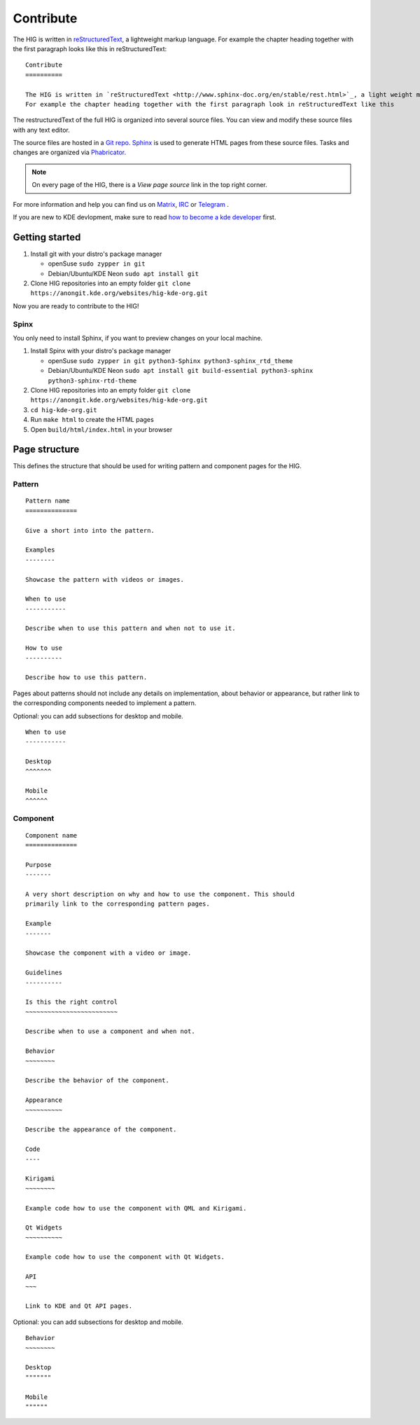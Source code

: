 Contribute
==========

The HIG is written in `reStructuredText <http://www.sphinx-doc.org/en/stable/rest.html>`_, a lightweight markup language.
For example the chapter heading together with the first paragraph looks like this in reStructuredText::

   Contribute
   ==========

   The HIG is written in `reStructuredText <http://www.sphinx-doc.org/en/stable/rest.html>`_, a light weight markup language.
   For example the chapter heading together with the first paragraph look in reStructuredText like this

The restructuredText of the full HIG is organized into several source files. You can view and modify these source files with any text editor.

The source files are hosted in a `Git repo <https://cgit.kde.org/websites/hig-kde-org.git/>`_. `Sphinx <http://www.sphinx-doc.org>`_ is used to generate HTML pages from these source files. Tasks and changes are organized via `Phabricator <https://phabricator.kde.org/project/board/264/>`_.

.. note:: On every page of the HIG, there is a *View page source* link in the top right corner.

For more information and help you can find us on 
`Matrix <https://matrix.to/#/#kde_vdg:matrix.org>`_, 
`IRC <irc://chat.freenode.net/kde-vdg>`_ or 
`Telegram <https://telegram.me/vdgmainroom>`_
.

If you are new to KDE devlopment, make sure to read `how to become a kde developer <https://community.kde.org/Get_Involved/development>`_ first.

Getting started
---------------
#. Install git with your distro's package manager

   * openSuse ``sudo zypper in git``
   * Debian/Ubuntu/KDE Neon ``sudo apt install git``

#. Clone HIG repositories into an empty folder
   ``git clone https://anongit.kde.org/websites/hig-kde-org.git``

Now you are ready to contribute to the HIG!

Spinx
^^^^^
You only need to install Sphinx, if you want to preview changes on your local machine.

#. Install Spinx with your distro's package manager

   * openSuse ``sudo zypper in git python3-Sphinx python3-sphinx_rtd_theme``
   * Debian/Ubuntu/KDE Neon ``sudo apt install git build-essential python3-sphinx python3-sphinx-rtd-theme``

#. Clone HIG repositories into an empty folder
   ``git clone https://anongit.kde.org/websites/hig-kde-org.git``
#. ``cd hig-kde-org.git``
#. Run ``make html`` to create the HTML pages
#. Open ``build/html/index.html`` in your browser

Page structure
--------------

This defines the structure that should be used for writing pattern and 
component pages for the HIG.

Pattern
^^^^^^^

::
    
    Pattern name
    ==============
    
    Give a short into into the pattern.
    
    Examples
    --------
    
    Showcase the pattern with videos or images.
    
    When to use
    -----------
    
    Describe when to use this pattern and when not to use it.
    
    How to use
    ----------
    
    Describe how to use this pattern.
    
Pages about patterns should not include any details on implementation, about 
behavior or appearance, but rather link to the corresponding components needed 
to implement a pattern.

Optional: you can add subsections for desktop and mobile.

::

    When to use
    -----------
    
    Desktop
    ^^^^^^^
    
    Mobile
    ^^^^^^

Component
^^^^^^^^^

::

    Component name
    ==============

    Purpose
    -------
    
    A very short description on why and how to use the component. This should 
    primarily link to the corresponding pattern pages.
    
    Example
    -------
    
    Showcase the component with a video or image.
    
    Guidelines
    ----------

    Is this the right control
    ~~~~~~~~~~~~~~~~~~~~~~~~~
    
    Describe when to use a component and when not.
    
    Behavior
    ~~~~~~~~
    
    Describe the behavior of the component.
    
    Appearance
    ~~~~~~~~~~

    Describe the appearance of the component.
    
    Code
    ----
    
    Kirigami
    ~~~~~~~~
    
    Example code how to use the component with QML and Kirigami.
    
    Qt Widgets
    ~~~~~~~~~~
    
    Example code how to use the component with Qt Widgets.
    
    API
    ~~~
    
    Link to KDE and Qt API pages.
    
Optional: you can add subsections for desktop and mobile.

::

    Behavior
    ~~~~~~~~
    
    Desktop
    """""""
    
    Mobile
    """"""
